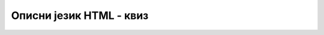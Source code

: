 Описни језик HTML - квиз
========================

.. quizq::

    .. mchoice:: opisni_jezik_html_kviz_1
        :answer_a: да
        :answer_b: не
        :correct: a

        Да ли је наредно тврђење тачно: у клијент-сервер архитектури програмер може да пише програмски код који се извршава и на клијенту и на серверу?

.. quizq::

    .. mchoice:: opisni_jezik_html_kviz_2
        :multiple_answers: 
        :answer_a: JavaScript
        :answer_b: Haskell
        :answer_c: C++
        :answer_d: Python
        :correct: a, d

        Одабери програмске језике који представљају најпопуларнији избор за програмирање веб-апликација.

.. quizq::

    Посматрај пример веб-сајта на наредној слици, па одговори на наредно питање.

    .. image:: ../../_images/opisni_jezik_html_kviz_3.png
        :width: 780
        :align: center

    .. mchoice:: opisni_jezik_html_kviz_3
        :answer_a: дугмићи
        :answer_b: вертикална линија менија
        :answer_c: везе
        :answer_d: језичци
        :answer_e: ниједно од понуђених
        :correct: c

        Коју варијанту навигације највишег нивоа користи приказани веб-сајт?

.. quizq::

    .. parsonsprob:: opisni_jezik_html_kviz_4

        Поређај следеће аспекте веб-дизајна од најопштијег до најусмеренијег.
        -----
        Метафора
        Тема
        Сценаристички план

.. quizq::

    .. mchoice:: opisni_jezik_html_kviz_5
        :multiple_answers: 
        :answer_a: одабир боја дугмића
        :answer_b: планирање корака имплементације
        :answer_c: осмишљавање распореда елемената
        :answer_d: анализа корисничког искуства
        :answer_e: откривање функционалних грешака
        :correct: b, e

        Одабери активности које се сматрају задужењима веб-програмера (насупрот задужењима веб-дизајнера).


.. quizq::
    
    .. mchoice:: opisni_jezik_html_kviz_6
        :multiple_answers:
        :answer_a: WordPress 
        :answer_b: PHP 
        :answer_c: Wix 
        :answer_d: Weebly 
        :answer_e: HTML
        :correct: a, c, d
        
        Које од наредних технологија се могу користити за израду веб-сајтова на основу готових решења?

